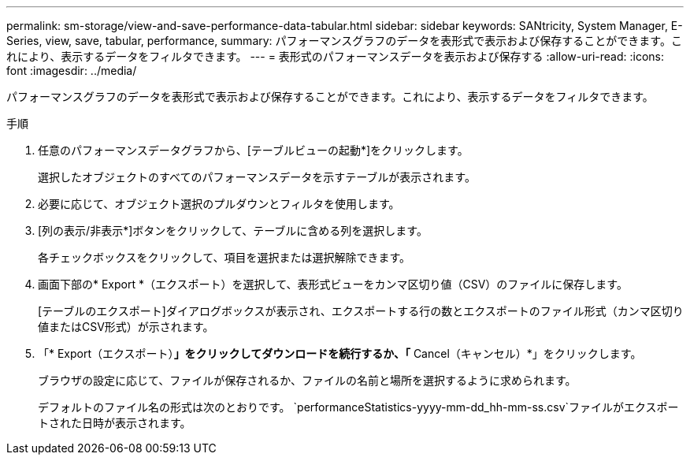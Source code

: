 ---
permalink: sm-storage/view-and-save-performance-data-tabular.html 
sidebar: sidebar 
keywords: SANtricity, System Manager, E-Series, view, save, tabular, performance, 
summary: パフォーマンスグラフのデータを表形式で表示および保存することができます。これにより、表示するデータをフィルタできます。 
---
= 表形式のパフォーマンスデータを表示および保存する
:allow-uri-read: 
:icons: font
:imagesdir: ../media/


[role="lead"]
パフォーマンスグラフのデータを表形式で表示および保存することができます。これにより、表示するデータをフィルタできます。

.手順
. 任意のパフォーマンスデータグラフから、[テーブルビューの起動*]をクリックします。
+
選択したオブジェクトのすべてのパフォーマンスデータを示すテーブルが表示されます。

. 必要に応じて、オブジェクト選択のプルダウンとフィルタを使用します。
. [列の表示/非表示*]ボタンをクリックして、テーブルに含める列を選択します。
+
各チェックボックスをクリックして、項目を選択または選択解除できます。

. 画面下部の* Export *（エクスポート）を選択して、表形式ビューをカンマ区切り値（CSV）のファイルに保存します。
+
[テーブルのエクスポート]ダイアログボックスが表示され、エクスポートする行の数とエクスポートのファイル形式（カンマ区切り値またはCSV形式）が示されます。

. 「* Export（エクスポート）*」をクリックしてダウンロードを続行するか、「* Cancel（キャンセル）*」をクリックします。
+
ブラウザの設定に応じて、ファイルが保存されるか、ファイルの名前と場所を選択するように求められます。

+
デフォルトのファイル名の形式は次のとおりです。 `performanceStatistics-yyyy-mm-dd_hh-mm-ss.csv`ファイルがエクスポートされた日時が表示されます。


